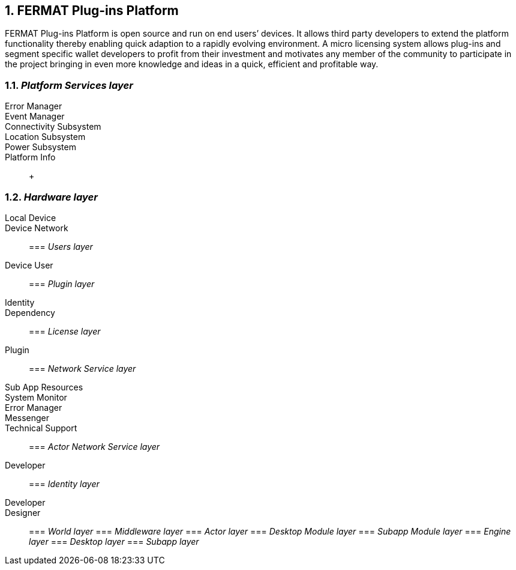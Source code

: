 :numbered:
== FERMAT Plug-ins Platform

FERMAT Plug-ins Platform is open source and run on end users’ devices. It allows third party developers to extend the platform functionality thereby enabling quick adaption to a rapidly evolving environment. A micro licensing system allows plug-ins and segment specific wallet developers to profit from their investment and motivates any member of the community to participate in the project bringing in even more knowledge and ideas in a quick, efficient and profitable way.

=== _Platform Services layer_

Error Manager ::
Event Manager ::
Connectivity Subsystem ::
Location Subsystem ::
Power Subsystem ::
Platform Info :: + 


=== _Hardware layer_

Local Device ::
Device Network ::


=== _Users layer_

Device User ::


=== _Plugin layer_

Identity ::
Dependency ::


=== _License layer_

Plugin ::


=== _Network Service layer_

Sub App Resources ::
System Monitor ::
Error Manager ::
Messenger ::
Technical Support ::


=== _Actor Network Service layer_
Developer::


=== _Identity layer_
Developer ::
Designer ::


=== _World layer_
=== _Middleware layer_
=== _Actor layer_
=== _Desktop Module layer_
=== _Subapp Module layer_
=== _Engine layer_
=== _Desktop layer_
=== _Subapp layer_
